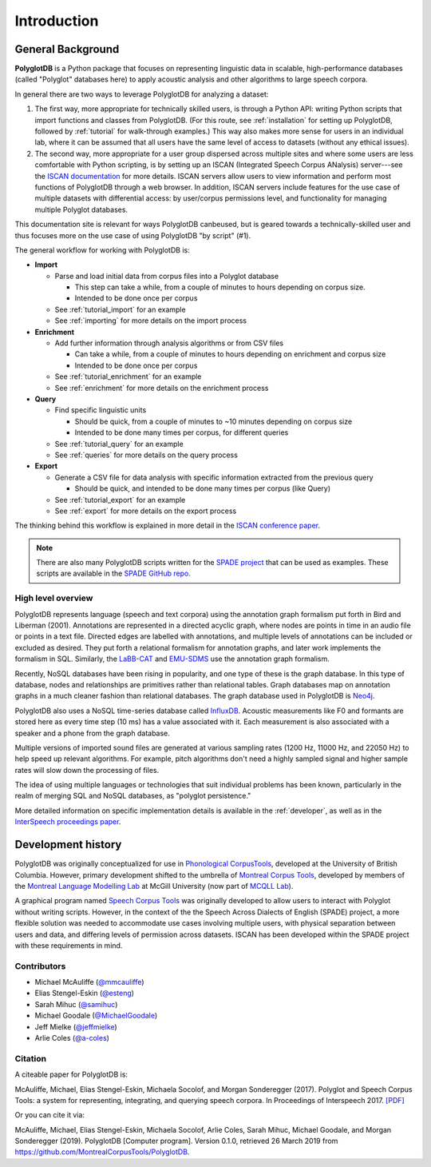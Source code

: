 .. _introduction:

************
Introduction
************


.. _Phonological CorpusTools: http://phonologicalcorpustools.github.io/CorpusTools/

.. _GitHub repository: https://github.com/PhonologicalCorpusTools/PolyglotDB/

.. _Neo4j: http://neo4j.com/

.. _InfluxDB: http://influxdb.com/

.. _michael.e.mcauliffe@gmail.com: michael.e.mcauliffe@gmail.com

.. _EMU-SDMS: https://ips-lmu.github.io/EMU.html

.. _LaBB-CAT: http://labbcat.sourceforge.net/

.. _general_background:

.. _[PDF]: https://pdfs.semanticscholar.org/ddc4/5a4c828a248d34cc92275fff5ba7e23d1a32.pdf

.. _@mmcauliffe: https://github.com/mmcauliffe

.. _@esteng: https://github.com/esteng

.. _@samihuc: https://github.com/samihuc

.. _@MichaelGoodale: https://github.com/MichaelGoodale

.. _@jeffmielke: https://github.com/jeffmielke

.. _@a-coles: https://github.com/a-coles

.. _ISCAN documentation: https://iscan.readthedocs.io/en/latest/

.. _Speech Corpus Tools: https://github.com/MontrealCorpusTools/speechcorpustools

.. _Montreal Corpus Tools: https://github.com/MontrealCorpusTools

.. _Montreal Language Modelling Lab: https://github.com/mlml/

.. _SPADE GitHub repo: https://github.com/MontrealCorpusTools/SPADE

.. _ISCAN conference paper: https://spade.glasgow.ac.uk/wp-content/uploads/2019/04/iscan-icphs2019-revised.pdf

.. _SPADE project: https://spade.glasgow.ac.uk

.. _MCQLL lab: http://mcqll.org/



.. _InterSpeech proceedings paper: https://pdfs.semanticscholar.org/ddc4/5a4c828a248d34cc92275fff5ba7e23d1a32.pdf

General Background
==================

**PolyglotDB** is a Python package that focuses on representing linguistic
data in scalable, high-performance databases (called "Polyglot"
databases here) to apply acoustic
analysis and other algorithms to large speech corpora.  

In general there are two ways to leverage PolyglotDB for analyzing a
dataset:

1. The first way, more appropriate for technically skilled users, is
   through a Python API: writing Python scripts that import functions
   and classes from PolyglotDB.  (For this route, see
   :ref:`installation` for setting up PolyglotDB, followed by
   :ref:`tutorial` for walk-through examples.)  This way also makes
   more sense for users in an individual lab, where it can be assumed
   that all users have the same level of access to datasets (without
   any ethical issues).

2.  The second way, more appropriate for a user group dispersed across
    multiple sites and where some users are less comfortable with
    Python scripting, is by setting up an ISCAN (Integrated Speech
    Corpus ANalysis) server---see the `ISCAN documentation`_ for more
    details.  ISCAN servers allow users to view information and
    perform most functions of PolyglotDB through a web browser.  In
    addition, ISCAN servers include features for the use case of
    multiple datasets with differential access: by user/corpus
    permissions level, and functionality for managing multiple
    Polyglot databases.  

This documentation site is relevant for ways PolyglotDB canbeused, but
is geared towards a technically-skilled user and thus focuses more on
the use case of using PolyglotDB "by script" (#1).
    
The general workflow for working with PolyglotDB is:

* **Import**

  - Parse and load initial data from corpus files into a Polyglot
    database

    * This step can take a while, from a couple of minutes to hours depending on corpus size.

    * Intended to be done once per corpus
      
  - See :ref:`tutorial_import` for an example
    
  - See :ref:`importing` for more details on the import process

* **Enrichment**

  - Add further information through analysis algorithms or from CSV files

    * Can take a while, from a couple of minutes to hours depending on
      enrichment and corpus size

    * Intended to be done once per corpus

  - See :ref:`tutorial_enrichment` for an example

  - See :ref:`enrichment` for more details on the enrichment process

* **Query**
  
  - Find specific linguistic units
    
    * Should be quick, from a couple of minutes to ~10 minutes
      depending on corpus size
      
    * Intended to be done many times per corpus, for different queries
    
  - See :ref:`tutorial_query` for an example
  
  - See :ref:`queries` for more details on the query process

  
* **Export**

  - Generate a CSV file for data analysis with specific information extracted from the previous query

    * Should be quick, and intended to be done many times per corpus
      (like Query)

  - See :ref:`tutorial_export` for an example
  
  - See :ref:`export` for more details on the export process


The thinking behind this workflow is explained in more detail in the
`ISCAN conference paper`_.
    
.. note::

   There are also many PolyglotDB scripts written for the `SPADE project`_ that can be used as examples.  These scripts are
   available in the `SPADE GitHub repo`_.

High level overview
-------------------

PolyglotDB represents language (speech and text corpora) using the
annotation graph formalism put forth in Bird and Liberman (2001).
Annotations are represented in a directed acyclic graph, where nodes
are points in time in an audio file or points in a text file.  Directed
edges are labelled with annotations, and multiple levels of annotations
can be included or excluded as desired.  They put forth a relational
formalism for annotation graphs, and later work implements the formalism in SQL.  Similarly, the `LaBB-CAT`_ and `EMU-SDMS`_
use the annotation graph formalism.

Recently, NoSQL databases have been rising in popularity, and one type of
these is the graph database.  In this type of database, nodes and relationships
are primitives rather than relational tables.  Graph databases map on
annotation graphs in a much cleaner fashion than relational databases.
The graph database used in PolyglotDB is `Neo4j`_.

PolyglotDB also uses a NoSQL time-series database called `InfluxDB`_.
Acoustic measurements like F0 and formants are stored here as every time step (10 ms)
has a value associated with it.  Each measurement is also associated with a speaker and a phone from
the graph database.

Multiple versions of imported sound files are generated at
various sampling rates (1200 Hz, 11000 Hz, and 22050 Hz) to help speed up relevant algorithms.  For example, pitch algorithms don't need a
highly sampled signal and higher sample rates will slow down the processing of files.

The idea of using multiple languages or technologies that suit individual
problems has been known, particularly in the realm of merging SQL and NoSQL
databases, as "polyglot persistence."

More detailed information on specific implementation details is available in the :ref:`developer`, as well as in the
`InterSpeech proceedings paper`_.

Development history
===================

PolyglotDB was originally conceptualized for use in `Phonological CorpusTools`_, developed at the
University of British Columbia.  However, primary development shifted to the
umbrella of `Montreal Corpus Tools`_, developed by members of the `Montreal
Language Modelling Lab`_ at McGill University (now part of `MCQLL Lab`_).

A graphical program named `Speech Corpus Tools`_ was originally
developed to allow users to interact with Polyglot without writing
scripts.  However, in the context of the the Speech Across Dialects of
English (SPADE) project, a more flexible solution was needed to
accommodate use cases involving multiple users, with physical
separation between users and data, and differing levels of permission
across datasets.  ISCAN has been developed within the SPADE project
with these requirements in mind.

Contributors
------------

* Michael McAuliffe (`@mmcauliffe`_)
* Elias Stengel-Eskin (`@esteng`_)
* Sarah Mihuc (`@samihuc`_)
* Michael Goodale (`@MichaelGoodale`_)
* Jeff Mielke (`@jeffmielke`_)
* Arlie Coles (`@a-coles`_)


Citation
--------

A citeable paper for PolyglotDB is:

McAuliffe, Michael, Elias Stengel-Eskin, Michaela Socolof, and Morgan Sonderegger (2017). Polyglot and Speech Corpus Tools:
a system for representing, integrating, and querying speech corpora. In Proceedings of Interspeech 2017. `[PDF]`_

Or you can cite it via:

McAuliffe, Michael, Elias Stengel-Eskin, Michaela Socolof, Arlie Coles, Sarah Mihuc, Michael Goodale, and Morgan Sonderegger (2019).
PolyglotDB [Computer program]. Version 0.1.0, retrieved 26 March 2019 from https://github.com/MontrealCorpusTools/PolyglotDB.

